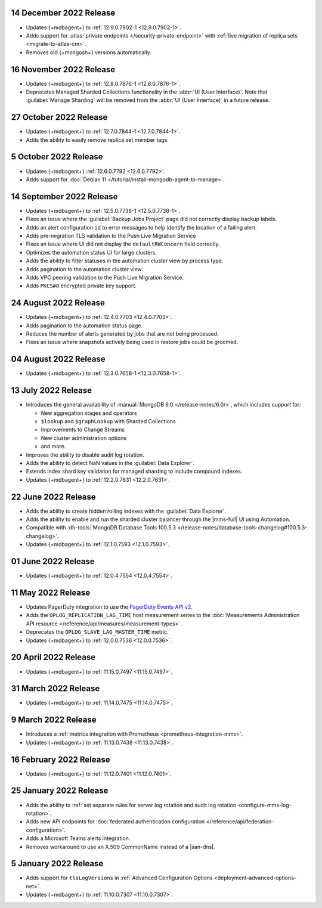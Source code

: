 .. _cloudmanager_20221214:

14 December 2022 Release
~~~~~~~~~~~~~~~~~~~~~~~~

- Updates {+mdbagent+} to :ref:`12.9.0.7902-1 <12.9.0.7902-1>`. 
- Adds support for :atlas:`private endpoints </security-private-endpoint>` with :ref:`live migration of replica sets <migrate-to-atlas-cm>`.
- Removes old {+mongosh+} versions automatically.

.. _cloudmanager_20221116:

16 November 2022 Release
~~~~~~~~~~~~~~~~~~~~~~~~~

- Updates {+mdbagent+} to :ref:`12.8.0.7876-1 <12.8.0.7876-1>`.
- Deprecates Managed Sharded Collections functionality in the :abbr:`UI
  (User Interface)`. Note that :guilabel:`Manage Sharding` will be
  removed from the :abbr:`UI (User Interface)` in a future release. 

.. _cloudmanager_20221027:

27 October 2022 Release
~~~~~~~~~~~~~~~~~~~~~~~

- Updates {+mdbagent+} to :ref:`12.7.0.7844-1 <12.7.0.7844-1>`.
- Adds the ability to easily remove replica set member tags.

.. _cloudmanager_20221005:

5 October 2022 Release
~~~~~~~~~~~~~~~~~~~~~~

- Updates {+mdbagent+} :ref:`12.6.0.7792 <12.6.0.7792>`.
- Adds support for :doc:`Debian 11 
  </tutorial/install-mongodb-agent-to-manage>`.

.. _cloudmanager_20220914:

14 September 2022 Release
~~~~~~~~~~~~~~~~~~~~~~~~~

- Updates {+mdbagent+} to :ref:`12.5.0.7738-1 <12.5.0.7738-1>`.
- Fixes an issue where the :guilabel:`Backup Jobs Project` page did not
  correctly display backup labels.
- Adds an alert configuration ``id`` to error messages to help identify
  the location of a failing alert.
- Adds pre-migration TLS validation to the Push Live Migration 
  Service
- Fixes an issue where UI did not display the ``defaultRWConcern`` 
  field correctly.
- Optimizes the automation status UI for large clusters.
- Adds the ability to filter statuses in the automation cluster view by
  process type.
- Adds pagination to the automation cluster view.
- Adds VPC peering validation to the Push Live Migration Service.
- Adds ``PKCS#8`` encrypted private key support.

.. _cloudmanager_20220824:

24 August 2022 Release
~~~~~~~~~~~~~~~~~~~~~~

- Updates {+mdbagent+} to :ref:`12.4.0.7703 <12.4.0.7703>`.
- Adds pagination to the automation status page.
- Reduces the number of alerts generated by jobs that are not being 
  processed.
- Fixes an issue where snapshots actively being used in restore jobs   
  could be groomed.

.. _cloudmanager_20220804:

04 August 2022 Release
~~~~~~~~~~~~~~~~~~~~~~

- Updates {+mdbagent+} to :ref:`12.3.0.7658-1 <12.3.0.7658-1>`.
  
  .. include:: /includes/extracts/cloud-warning-server-68925.rst

.. _cloudmanager_20220713:

13 July 2022 Release
~~~~~~~~~~~~~~~~~~~~

- Introduces the general availability of 
  :manual:`MongoDB 6.0 </release-notes/6.0/>`, which includes 
  support for:

  - New aggregation stages and operators
  - ``$lookup`` and ``$graphLookup`` with Sharded Collections
  - Improvements to Change Streams
  - New cluster administration options
  - and more.
- Improves the ability to disable audit log rotation.
- Adds the ability to detect NaN values in the 
  :guilabel:`Data Explorer`.
- Extends index shard key validation for managed sharding to include 
  compound indexes.
- Updates {+mdbagent+} to :ref:`12.2.0.7631 <12.2.0.7631>`.
  
  .. include:: /includes/extracts/cloud-warning-server-68925.rst

.. _cloudmanager_20220622:

22 June 2022 Release
~~~~~~~~~~~~~~~~~~~~

- Adds the ability to create hidden rolling indexes with the 
  :guilabel:`Data Explorer`.
- Adds the ability to enable and run the sharded cluster balancer 
  through the |mms-full| UI using Automation.
- Compatible with :db-tools:`MongoDB Database Tools 100.5.3 
  </release-notes/database-tools-changelog#100.5.3-changelog>`.
- Updates {+mdbagent+} to :ref:`12.1.0.7593 <12.1.0.7593>`.
  
  .. include:: /includes/extracts/cloud-warning-server-68925.rst

.. _cloudmanager_20220601:

01 June 2022 Release
~~~~~~~~~~~~~~~~~~~~

- Updates {+mdbagent+} to :ref:`12.0.4.7554 <12.0.4.7554>`.
  
  .. include:: /includes/extracts/cloud-warning-server-68925.rst

.. _cloudmanager_20220511:

11 May 2022 Release
~~~~~~~~~~~~~~~~~~~~~

- Updates PagerDuty integration to use the
  `PagerDuty Events API v2 <https://developer.pagerduty.com/docs/ZG9jOjExMDI5NTgw-events-api-v2-overview>`__.
- Adds the ``OPLOG_REPLICATION_LAG_TIME`` host measurement series to
  the :doc:`Measurements Administration API resource </reference/api/measures/measurement-types>`.
- Deprecates the ``OPLOG_SLAVE_LAG_MASTER_TIME`` metric.
- Updates {+mdbagent+} to :ref:`12.0.0.7536 <12.0.0.7536>`.
  
  .. include:: /includes/extracts/cloud-warning-server-68925.rst

.. _cloudmanager_20220420:

20 April 2022 Release
~~~~~~~~~~~~~~~~~~~~~

- Updates {+mdbagent+} to :ref:`11.15.0.7497 <11.15.0.7497>`.
  
  .. include:: /includes/extracts/cloud-warning-server-68925.rst

.. _cloudmanager_20220331:

31 March 2022 Release
~~~~~~~~~~~~~~~~~~~~~

- Updates {+mdbagent+} to :ref:`11.14.0.7475 <11.14.0.7475>`.
  
  .. include:: /includes/extracts/cloud-warning-server-68925.rst

.. _cloudmanager_20220309:

9 March 2022 Release
~~~~~~~~~~~~~~~~~~~~

- Introduces a :ref:`metrics integration with Prometheus  <prometheus-integration-mms>`.
- Updates {+mdbagent+} to :ref:`11.13.0.7438 <11.13.0.7438>`.
  
  .. include:: /includes/extracts/cloud-warning-server-68925.rst

.. _cloudmanager_20220216:

16 February 2022 Release
~~~~~~~~~~~~~~~~~~~~~~~~

- Updates {+mdbagent+} to :ref:`11.12.0.7401 <11.12.0.7401>`.

.. _cloudmanager_20210125:

25 January 2022 Release
~~~~~~~~~~~~~~~~~~~~~~~

- Adds the ability to :ref:`set separate rules for server log rotation and audit log rotation <configure-mms-log-rotation>`.

- Adds new API endpoints for :doc:`federated authentication configuration </reference/api/federation-configuration>`.

- Adds a Microsoft Teams alerts integration.

- Removes workaround to use an X.509 CommonName instead of a |san-dns|.

.. _cloudmanager_20210105:

5 January 2022 Release
~~~~~~~~~~~~~~~~~~~~~~~

- Adds support for ``tlsLogVersions`` in :ref:`Advanced Configuration Options <deployment-advanced-options-net>`.
  
- Updates {+mdbagent+} to :ref:`11.10.0.7307 <11.10.0.7307>`.
